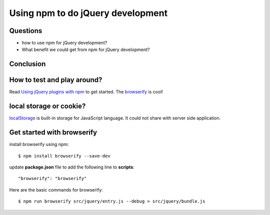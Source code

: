 Using npm to do jQuery development
==================================

Questions
---------

- how to use npm for jQuery development?
- What benefit we could get from npm for jQuery development?

Conclusion
----------


How to test and play around?
----------------------------

Read `Using jQuery plugins with npm`_ to get started.
The browserify_ is cool!

local storage or cookie?
------------------------

localStorage_ is built-in storage for JavaScript language.
It could not share with server side application.

Get started with browserify
---------------------------

install browserify using npm::

  $ npm install browserify --save-dev

update **package.json** file to add the following line to 
**scripts**::

  "browserify": "browserify"

Here are the basic commands for browserify::

  $ npm run browserify src/jquery/entry.js --debug > src/jquery/bundle.js

.. _Createing an NPM-driven Website: http://tutorialzine.com/2015/03/npm-driven-website/
.. _localStorage: https://developer.mozilla.org/en-US/docs/Web/API/Window/localStorage
.. _Using jQuery plugins with npm: http://blog.npmjs.org/post/112064849860/using-jquery-plugins-with-npm
.. _browserify: https://www.npmjs.com/package/browserify
